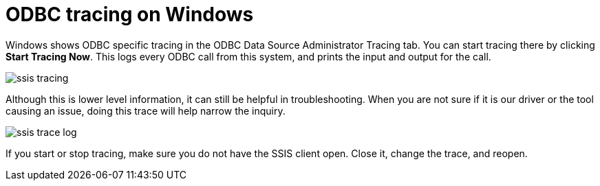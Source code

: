 = ODBC tracing on Windows
:permalink: /:collection/:path.html
:sidebar: mydoc_sidebar
:summary: Using logs to aid in troubleshooting.

Windows shows ODBC specific tracing in the ODBC Data Source Administrator Tracing tab.
You can start tracing there by clicking *Start Tracing Now*.
This logs every ODBC call from this system, and prints the input and output for the call.

image::{{ site.baseurl }}/images/ssis_tracing.png[]

Although this is lower level information, it can still be helpful in troubleshooting.
When you are not sure if it is our driver or the tool causing an issue, doing this trace will help narrow the inquiry.

image::{{ site.baseurl }}/images/ssis_trace_log.png[]

If you start or stop tracing, make sure you do not have the SSIS client open.
Close it, change the trace, and reopen.
